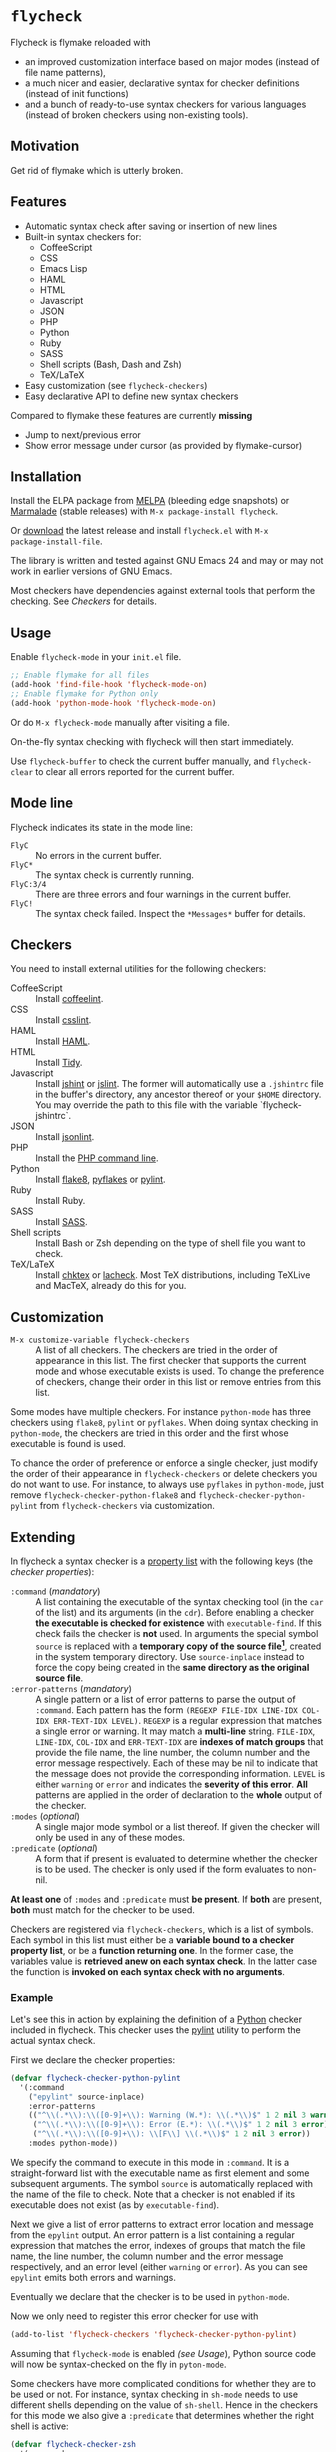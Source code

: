 * =flycheck=

Flycheck is flymake reloaded with

- an improved customization interface based on major modes (instead of file name
  patterns),
- a much nicer and easier, declarative syntax for checker definitions (instead
  of init functions)
- and a bunch of ready-to-use syntax checkers for various languages (instead of
  broken checkers using non-existing tools).


** Motivation

Get rid of flymake which is utterly broken.


** Features

- Automatic syntax check after saving or insertion of new lines
- Built-in syntax checkers for:
  - CoffeeScript
  - CSS
  - Emacs Lisp
  - HAML
  - HTML
  - Javascript
  - JSON
  - PHP
  - Python
  - Ruby
  - SASS
  - Shell scripts (Bash, Dash and Zsh)
  - TeX/LaTeX
- Easy customization (see =flycheck-checkers=)
- Easy declarative API to define new syntax checkers

Compared to flymake these features are currently *missing*

- Jump to next/previous error
- Show error message under cursor (as provided by flymake-cursor)


** Installation

Install the ELPA package from [[http://melpa.milkbox.net][MELPA]] (bleeding edge snapshots) or [[http://marmalade-repo.org/][Marmalade]]
(stable releases) with ~M-x package-install flycheck~.

Or [[https://github.com/lunaryorn/flycheck/tags][download]] the latest release and install ~flycheck.el~ with ~M-x
package-install-file~.

The library is written and tested against GNU Emacs 24 and may or may not work
in earlier versions of GNU Emacs.

Most checkers have dependencies against external tools that perform the
checking.  See [[Checkers]] for details.


** Usage

Enable =flycheck-mode= in your ~init.el~ file.

#+BEGIN_SRC emacs-lisp
  ;; Enable flymake for all files
  (add-hook 'find-file-hook 'flycheck-mode-on)
  ;; Enable flymake for Python only
  (add-hook 'python-mode-hook 'flycheck-mode-on)
#+END_SRC

Or do ~M-x flycheck-mode~ manually after visiting a file.

On-the-fly syntax checking with flycheck will then start immediately.

Use =flycheck-buffer= to check the current buffer manually, and =flycheck-clear=
to clear all errors reported for the current buffer.


** Mode line

Flycheck indicates its state in the mode line:

- ~FlyC~ :: No errors in the current buffer.
- ~FlyC*~ :: The syntax check is currently running.
- ~FlyC:3/4~ :: There are three errors and four warnings in the current buffer.
- ~FlyC!~ :: The syntax check failed.  Inspect the ~*Messages*~ buffer for
             details.


** Checkers

You need to install external utilities for the following checkers:

- CoffeeScript :: Install [[http://www.coffeelint.org/][coffeelint]].
- CSS :: Install [[https://github.com/stubbornella/csslint][csslint]].
- HAML :: Install [[http://haml.info][HAML]].
- HTML :: Install [[https://github.com/w3c/tidy-html5][Tidy]].
- Javascript :: Install [[http://www.jshint.com][jshint]] or [[http://www.jslint.com/][jslint]].  The former will automatically use a
                ~.jshintrc~ file in the buffer's directory, any ancestor thereof
                or your ~$HOME~ directory.  You may override the path to this
                file with the variable `flycheck-jshintrc`.
- JSON :: Install [[https://github.com/zaach/jsonlint][jsonlint]].
- PHP :: Install the [[http://php.net/manual/en/features.commandline.php][PHP command line]].
- Python :: Install [[http://pypi.python.org/pypi/flake8][flake8]], [[http://pypi.python.org/pypi/pyflakes][pyflakes]] or [[http://pypi.python.org/pypi/pylint][pylint]].
- Ruby :: Install Ruby.
- SASS :: Install [[http://sass-lang.com][SASS]].
- Shell scripts :: Install Bash or Zsh depending on the type of shell file you
                   want to check.
- TeX/LaTeX :: Install [[http://baruch.ev-en.org/proj/chktex/][chktex]] or [[http://www.ctan.org/pkg/lacheck][lacheck]].  Most TeX distributions, including
               TeXLive and MacTeX, already do this for you.


** Customization

- ~M-x customize-variable flycheck-checkers~ :: A list of all checkers.
     The checkers are tried in the order of appearance in this list.  The first
     checker that supports the current mode and whose executable exists is
     used.  To change the preference of checkers, change their order in this
     list or remove entries from this list.

Some modes have multiple checkers.  For instance =python-mode= has three
checkers using ~flake8~, ~pylint~ or ~pyflakes~.  When doing syntax checking in
=python-mode=, the checkers are tried in this order and the first whose
executable is found is used.

To chance the order of preference or enforce a single checker, just modify the
order of their appearance in =flycheck-checkers= or delete checkers you do not
want to use.  For instance, to always use ~pyflakes~ in =python-mode=, just
remove =flycheck-checker-python-flake8= and =flycheck-checker-python-pylint=
from =flycheck-checkers= via customization.


** Extending

In flycheck a syntax checker is a [[http://www.gnu.org/software/emacs/manual/html_node/elisp/Property-Lists.html#Property-Lists][property list]] with the following keys
(the /checker properties/):

+ =:command= (/mandatory/) :: A list containing the executable of the syntax
     checking tool (in the =car= of the list) and its arguments (in the =cdr=).
     Before enabling a checker *the executable is checked for existence* with
     =executable-find=.  If this check fails the checker is *not* used.  In
     arguments the special symbol =source= is replaced with a *temporary copy of
     the source file[fn:1]*, created in the system temporary directory.  Use
     =source-inplace= instead to force the copy being created in the *same
     directory as the original source file*.
+ =:error-patterns= (/mandatory/) :: A single pattern or a list of error
     patterns to parse the output of =:command=.  Each pattern has the form
     =(REGEXP FILE-IDX LINE-IDX COL-IDX ERR-TEXT-IDX LEVEL)=.  =REGEXP= is a
     regular expression that matches a single error or warning.  It may match a
     *multi-line* string.  =FILE-IDX=, =LINE-IDX=, =COL-IDX= and =ERR-TEXT-IDX=
     are *indexes of match groups* that provide the file name, the line number,
     the column number and the error message respectively.  Each of these may be
     nil to indicate that the message does not provide the corresponding
     information.  =LEVEL= is either =warning= or =error= and indicates the
     *severity of this error*.  *All* patterns are applied in the order of
     declaration to the *whole* output of the checker.
+ =:modes= (/optional/) :: A single major mode symbol or a list thereof.  If
     given the checker will only be used in any of these modes.
+ =:predicate= (/optional/) :: A form that if present is evaluated to determine
     whether the checker is to be used.  The checker is only used if the form
     evaluates to non-nil.

*At least one* of =:modes= and =:predicate= must *be present*.  If *both* are
present, *both* must match for the checker to be used.

Checkers are registered via =flycheck-checkers=, which is a list of symbols.
Each symbol in this list must either be a *variable bound to a checker property
list*, or be a *function returning one*.  In the former case, the variables
value is *retrieved anew on each syntax check*.  In the latter case the
function is *invoked on each syntax check with no arguments*.


*** Example

Let's see this in action by explaining the definition of a [[http://python.org][Python]] checker
included in flycheck.  This checker uses the [[http://pypi.python.org/pypi/pylint][pylint]] utility to perform the
actual syntax check.

First we declare the checker properties:

#+BEGIN_SRC emacs-lisp
  (defvar flycheck-checker-python-pylint
    '(:command
      ("epylint" source-inplace)
      :error-patterns
      (("^\\(.*\\):\\([0-9]+\\): Warning (W.*): \\(.*\\)$" 1 2 nil 3 warning)
       ("^\\(.*\\):\\([0-9]+\\): Error (E.*): \\(.*\\)$" 1 2 nil 3 error)
       ("^\\(.*\\):\\([0-9]+\\): \\[F\\] \\(.*\\)$" 1 2 nil 3 error))
      :modes python-mode))
#+END_SRC

We specify the command to execute in this mode in =:command=.  It is a
straight-forward list with the executable name as first element and some
subsequent arguments.  The symbol =source= is automatically replaced with the
name of the file to check.  Note that a checker is not enabled if its executable
does not exist (as by =executable-find=).

Next we give a list of error patterns to extract error location and message from
the ~epylint~ output.  An error pattern is a list containing a regular
expression that matches the error, indexes of groups that match the file name,
the line number, the column number and the error message respectively, and an
error level (either =warning= or =error=).  As you can see ~epylint~ emits both
errors and warnings.

Eventually we declare that the checker is to be used in =python-mode=.

Now we only need to register this error checker for use with

#+BEGIN_SRC emacs-lisp
  (add-to-list 'flycheck-checkers 'flycheck-checker-python-pylint)
#+END_SRC

Assuming that =flycheck-mode= is enabled [[(see Usage]]), Python source code will
now be syntax-checked on the fly in =pyton-mode=.

Some checkers have more complicated conditions for whether they are to be used
or not.  For instance, syntax checking in =sh-mode= needs to use different
shells depending on the value of =sh-shell=.  Hence in the checkers for this
mode we also give a =:predicate= that determines whether the right shell is
active:

#+BEGIN_SRC emacs-lisp
  (defvar flycheck-checker-zsh
    '(:command
      ("zsh" "-n" "-d" "-f" source)
      :error-patterns
      (("^\\(.*\\):\\([0-9]+\\): \\(.*\\)$" 1 2 nil 3 error))
      :modes sh-mode
      :predicate (eq sh-shell 'zsh)))
#+END_SRC

We declare that the checker is to be used in =sh-mode= *and* if a Zsh shell
script is being edited.  The =predicate= is simply an Emacs Lisp form that is
evaluated whenever flycheck tries to use the checker for the current
buffer. If both =:modes= and =:predicate= are given, *both* must match for the
checker to be used.


** Further help

- ~C-h f flycheck-mode~
- ~C-h f flycheck-checkers~


** Credits

The Vim library [[https://github.com/scrooloose/syntastic][syntastic]] by [[https://github.com/scrooloose][Martin Grenfell]] inspired this library and many of
its checkers.

[[https://github.com/purcell][Steve Purcell]] implemented many checkers, contributed important ideas to the
design of the checker API and engaged in worthwhile discussion to shape this
project.

[[https://github.com/wyuenho][Jimmy Yuen Ho Wong]] added the HTML syntax checker and the jshint Javascript
checker, and did valuable testing and bug fixing.


** License

This program is free software; you can redistribute it and/or modify it under
the terms of the GNU General Public License as published by the Free Software
Foundation; either version 2 of the License, or (at your option) any later
version.

This program is distributed in the hope that it will be useful, but WITHOUT ANY
WARRANTY; without even the implied warranty of MERCHANTABILITY or FITNESS FOR A
PARTICULAR PURPOSE.  See the GNU General Public License for more details.

You should have received a copy of the GNU General Public License along with
this program; if not, write to the Free Software Foundation, Inc., 51 Franklin
Street, Fifth Floor, Boston, MA 02110-1301, USA.

See [[file:COPYING][COPYING]] for details.


** Footnotes

[fn:1] These temporary copies are necessary to allow for syntax checks of
   modified, but not yet saved buffers.
